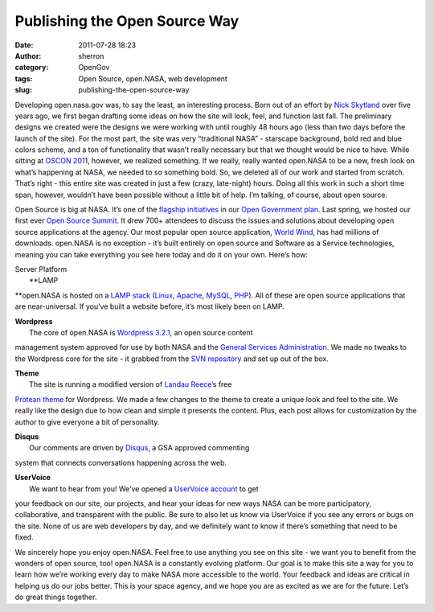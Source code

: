 Publishing the Open Source Way
##############################
:date: 2011-07-28 18:23
:author: sherron
:category: OpenGov
:tags: Open Source, open.NASA, web development
:slug: publishing-the-open-source-way

Developing open.nasa.gov was, to say the least, an interesting process.
Born out of an effort by `Nick Skytland`_ over five years ago, we first
began drafting some ideas on how the site will look, feel, and function
last fall. The preliminary designs we created were the designs we were
working with until roughly 48 hours ago (less than two days before the
launch of the site). For the most part, the site was very “traditional
NASA” - starscape background, bold red and blue colors scheme, and a ton
of functionality that wasn’t really necessary but that we thought would
be nice to have. While sitting at `OSCON 201`_\ 1, however, we realized
something. If we really, really wanted open.NASA to be a new, fresh look
on what’s happening at NASA, we needed to so something bold. So, we
deleted all of our work and started from scratch. That’s right - this
entire site was created in just a few (crazy, late-night) hours. Doing
all this work in such a short time span, however, wouldn’t have been
possible without a little bit of help. I’m talking, of course, about
open source.

Open Source is big at NASA. It’s one of the `flagship initiatives`_ in
our `Open Government plan`_. Last spring, we hosted our first ever `Open
Source Summit`_. It drew 700+ attendees to discuss the issues and
solutions about developing open source applications at the agency. Our
most popular open source application, `World Wind`_, has had millions of
downloads. open.NASA is no exception - it’s built entirely on open
source and Software as a Service technologies, meaning you can take
everything you see here today and do it on your own. Here’s how:

| Server Platform
|  **LAMP
**\ open.NASA is hosted on a `LAMP stack`_ (`Linux`_, `Apache`_,
`MySQL`_, `PHP`_). All of these are open source applications that are
near-universal. If you’ve built a website before, it’s most likely been
on LAMP.

| **Wordpress**
|  The core of open.NASA is `Wordpress 3.2.1`_, an open source content
management system approved for use by both NASA and the `General
Services Administration`_. We made no tweaks to the Wordpress core for
the site - it grabbed from the `SVN repository`_ and set up out of the
box.

| **Theme**
|  The site is running a modified version of `Landau Reece’`_\ s free
`Protean theme`_ for Wordpress. We made a few changes to the theme to
create a unique look and feel to the site. We really like the design due
to how clean and simple it presents the content. Plus, each post allows
for customization by the author to give everyone a bit of personality.

| **Disqus**
|  Our comments are driven by `Disqus`_, a GSA approved commenting
system that connects conversations happening across the web.

| **UserVoice**
|  We want to hear from you! We’ve opened a `UserVoice account`_ to get
your feedback on our site, our projects, and hear your ideas for new
ways NASA can be more participatory, collaborative, and transparent with
the public. Be sure to also let us know via UserVoice if you see any
errors or bugs on the site. None of us are web developers by day, and we
definitely want to know if there’s something that need to be fixed.

We sincerely hope you enjoy open.NASA. Feel free to use anything you see
on this site - we want you to benefit from the wonders of open source,
too! open.NASA is a constantly evolving platform. Our goal is to make
this site a way for you to learn how we’re working every day to make
NASA more accessible to the world. Your feedback and ideas are critical
in helping us do our jobs better. This is your space agency, and we hope
you are as excited as we are for the future. Let’s do great things
together.

.. _Nick Skytland: http://open.nasa.gov/blog/author/skytland/
.. _OSCON 201: https://twitter.com/#!/search/%23oscon
.. _flagship initiatives: http://www.nasa.gov/open/plan/open-source-development.html
.. _Open Government plan: http://www.nasa.gov/open
.. _Open Source Summit: http://www.nasa.gov/open/plan/open-source-development.html
.. _World Wind: http://worldwind.arc.nasa.gov
.. _LAMP stack: http://en.wikipedia.org/wiki/LAMP_(software_bundle)
.. _Linux: http://en.wikipedia.org/wiki/Linux
.. _Apache: http://httpd.apache.org/
.. _MySQL: http://www.mysql.com/
.. _PHP: http://www.php.net/
.. _Wordpress 3.2.1: http://www.wordpress.org
.. _General Services Administration: http://www.apps.gov
.. _SVN repository: http://codex.wordpress.org/Installing/Updating_WordPress_with_Subversion
.. _Landau Reece’: http://www.landaureece.com/
.. _Protean theme: https://github.com/landaureece/Protean/blame/master/archive.php
.. _Disqus: http://disqus.com/
.. _UserVoice account: http://nasa.uservoice.com
